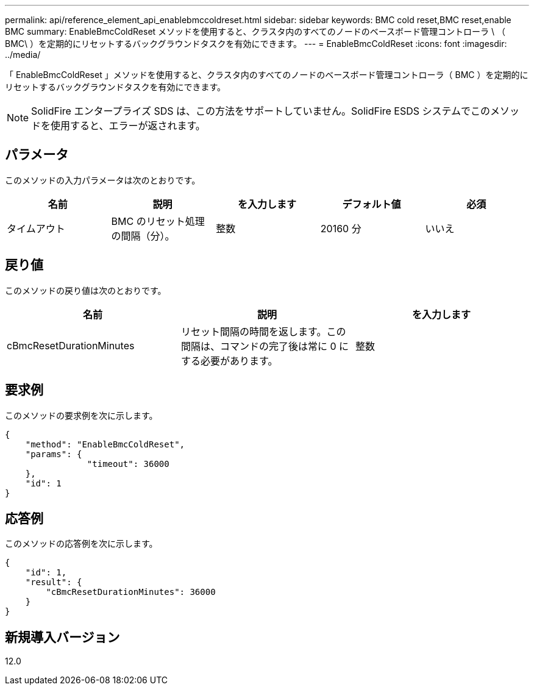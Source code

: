 ---
permalink: api/reference_element_api_enablebmccoldreset.html 
sidebar: sidebar 
keywords: BMC cold reset,BMC reset,enable BMC 
summary: EnableBmcColdReset メソッドを使用すると、クラスタ内のすべてのノードのベースボード管理コントローラ \ （ BMC\ ）を定期的にリセットするバックグラウンドタスクを有効にできます。 
---
= EnableBmcColdReset
:icons: font
:imagesdir: ../media/


[role="lead"]
「 EnableBmcColdReset 」メソッドを使用すると、クラスタ内のすべてのノードのベースボード管理コントローラ（ BMC ）を定期的にリセットするバックグラウンドタスクを有効にできます。


NOTE: SolidFire エンタープライズ SDS は、この方法をサポートしていません。SolidFire ESDS システムでこのメソッドを使用すると、エラーが返されます。



== パラメータ

このメソッドの入力パラメータは次のとおりです。

|===
| 名前 | 説明 | を入力します | デフォルト値 | 必須 


 a| 
タイムアウト
 a| 
BMC のリセット処理の間隔（分）。
 a| 
整数
 a| 
20160 分
 a| 
いいえ

|===


== 戻り値

このメソッドの戻り値は次のとおりです。

|===
| 名前 | 説明 | を入力します 


 a| 
cBmcResetDurationMinutes
 a| 
リセット間隔の時間を返します。この間隔は、コマンドの完了後は常に 0 にする必要があります。
 a| 
整数

|===


== 要求例

このメソッドの要求例を次に示します。

[listing]
----
{
    "method": "EnableBmcColdReset",
    "params": {
                "timeout": 36000
    },
    "id": 1
}
----


== 応答例

このメソッドの応答例を次に示します。

[listing]
----
{
    "id": 1,
    "result": {
        "cBmcResetDurationMinutes": 36000
    }
}
----


== 新規導入バージョン

12.0
